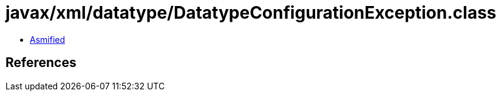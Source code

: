 = javax/xml/datatype/DatatypeConfigurationException.class

 - link:DatatypeConfigurationException-asmified.java[Asmified]

== References

